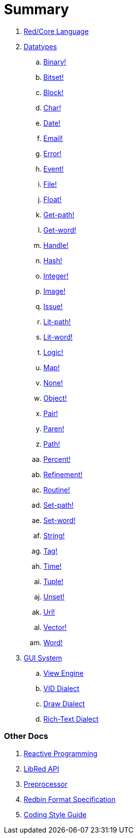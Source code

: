 = Summary

. link:README.adoc[Red/Core Language]

. link:datatypes.adoc[Datatypes]
.. link:datatypes/binary.adoc[Binary!]
.. link:datatypes/bitset.adoc[Bitset!]
.. link:datatypes/block.adoc[Block!]
.. link:datatypes/char.adoc[Char!]
.. link:datatypes/date.adoc[Date!]
.. link:datatypes/email.adoc[Email!]
.. link:datatypes/error.adoc[Error!]
.. link:datatypes/event.adoc[Event!]
.. link:datatypes/file.adoc[File!]
.. link:datatypes/float.adoc[Float!]
.. link:datatypes/get-path.adoc[Get-path!]
.. link:datatypes/get-word.adoc[Get-word!]
.. link:datatypes/handle.adoc[Handle!]
.. link:datatypes/hash.adoc[Hash!]
.. link:datatypes/integer.adoc[Integer!]  
.. link:datatypes/image.adoc[Image!]
.. link:datatypes/issue.adoc[Issue!]
.. link:datatypes/lit-path.adoc[Lit-path!]
.. link:datatypes/lit-word.adoc[Lit-word!]
.. link:datatypes/logic.adoc[Logic!]
.. link:datatypes/map.adoc[Map!]
.. link:datatypes/none.adoc[None!]
.. link:datatypes/object.adoc[Object!]
.. link:datatypes/pair.adoc[Pair!]
.. link:datatypes/paren.adoc[Paren!]
.. link:datatypes/path.adoc[Path!]
.. link:datatypes/percent.adoc[Percent!]
.. link:datatypes/refinement.adoc[Refinement!]
.. link:datatypes/routine.adoc[Routine!]
.. link:datatypes/set-path.adoc[Set-path!]
.. link:datatypes/set-word.adoc[Set-word!]
.. link:datatypes/string.adoc[String!]
.. link:datatypes/tag.adoc[Tag!]
.. link:datatypes/time.adoc[Time!]
.. link:datatypes/tuple.adoc[Tuple!]
.. link:datatypes/unset.adoc[Unset!]
.. link:datatypes/url.adoc[Url!]
.. link:datatypes/vector.adoc[Vector!]
.. link:datatypes/word.adoc[Word!]

.  link:gui.adoc[GUI System]
.. link:view.adoc[View Engine]
.. link:vid.adoc[VID Dialect]
.. link:draw.adoc[Draw Dialect]
.. link:rtd.adoc[Rich-Text Dialect]

### Other Docs

. link:reactivity.adoc[Reactive Programming]
. link:libred.adoc[LibRed API]
. link:preprocessor.adoc[Preprocessor]
. link:redbin.adoc[Redbin Format Specification]
. link:style-guide.adoc[Coding Style Guide]
